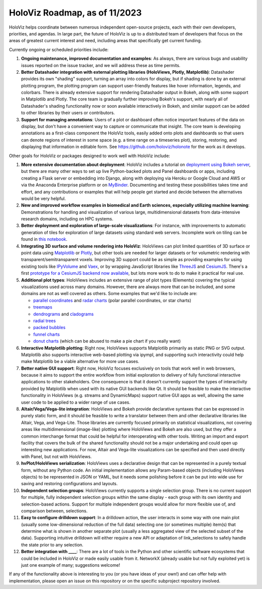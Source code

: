 HoloViz Roadmap, as of 11/2023
=============================

HoloViz helps coordinate between numerous independent open-source projects, each
with their own developers, priorities, and agendas. In large part, the future of
HoloViz is up to a distributed team of developers that focus on the areas of
greatest current interest and need, including areas that specifically get
current funding.

Currently ongoing or scheduled priorities include:

1.  **Ongoing maintenance, improved documentation and examples**: As always,
    there are various bugs and usability issues reported on the issue tracker,
    and we will address these as time permits.

2.  **Better Datashader integration with external plotting libraries (HoloViews,
    Plotly, Matplotlib)**: Datashader provides its own "shading" support, turning
    an array into colors for display, but if shading is done by an external
    plotting program, the plotting program can support user-friendly features
    like hover information, legends, and colorbars. There is already extensive
    support for rendering Datashader output in Bokeh, along with some support in
    Matplotlib and Plotly. The core team is gradually further improving Bokeh's
    support, with nearly all of Datashader's shading functionality now or soon
    available interactively in Bokeh, and similar support can be added to other
    libraries by their users or contributors.

3.  **Support for managing annotations**: Users of a plot or dashboard often
    notice important features of the data on display, but don't have a convenient
    way to capture or communicate that insight. The core team is developing
    annotations as a first-class component the HoloViz tools, easily added onto
    plots and dashboards so that users can denote regions of interest in some
    space (e.g. a time range on a timeseries plot), storing, restoring, and
    displaying that information in editable form. See https://github.com/holoviz/holonote for the work as it develops.

Other goals for HoloViz or packages designed to work well with
HoloViz include:

1.  **More extensive documentation about deployment**: HoloViz includes a
    tutorial on `deployment using Bokeh server
    <http://holoviz.org/tutorial/13_Deploying_Bokeh_Apps.html>`__, but there are
    many other ways to set up live Python-backed plots and Panel dashboards or
    apps, including creating a Flask server or embedding into Django, along with
    deploying via Heroku or Google Cloud and AWS or via the Anaconda Enterprise
    platform or on `MyBinder <https://mybinder.org>`__. Documenting and testing
    these possibilities takes time and effort, and any contributions or examples
    that will help people get started and decide between the alternatives would
    be very helpful.

2.  **New and improved workflow examples in biomedical and Earth sciences,
    especially utilizing machine learning**: Demonstrations for handling and
    visualization of various large, multidimensional datasets from data-intensive
    research domains, including on HPC systems.

3.  **Better deployment and exploration of large-scale visualizations**: For
    instance, with improvements to automatic generation of tiles for exploration
    of large datasets using standard web servers. Incomplete work on tiling can be
    found in `this notebook
    <https://github.com/holoviz/datashader/blob/main/examples/tiling.ipynb>`__.

4.  **Integrating 3D surface and volume rendering into HoloViz**: HoloViews can
    plot limited quantities of 3D surface or point data using `Matplotlib
    <http://holoviews.org/reference/elements/matplotlib/TriSurface.html>`__ or
    `Plotly <http://holoviews.org/reference/elements/plotly/TriSurface.html>`__,
    but other tools are needed for larger datasets or for volumetric rendering
    with transparent/semitransparent voxels. Improving 3D support could be as
    simple as providing examples for using existing tools like `IPyVolume
    <https://github.com/maartenbreddels/ipyvolume>`__ and `Vaex
    <http://vaex.astro.rug.nl>`__, or by wrapping JavaScript libraries like
    `ThreeJS <https://threejs.org>`__ and `CesiumJS <https://cesiumjs.org>`__.
    There's a first `prototype for a CesiumJS backend now available
    <http://assets.holoviews.org/demos/HoloViews_CesiumJS.html>`__, but lots more
    work to do to make it practical for real use.

5.  **Additional plot types**: HoloViews includes an extensive range of plot
    types (Elements) covering the typical visualizations used across many
    domains. However, there are always more that can be included, and some
    domains are not as well covered as others. Some examples that we'd like to
    include are:

    -  `parallel coordinates
       <https://en.wikipedia.org/wiki/Parallel_coordinates>`__ and `radar charts
       <https://en.wikipedia.org/wiki/Radar_chart>`__ (polar parallel
       coordinates, or star charts)
    -  `treemaps <https://en.wikipedia.org/wiki/Treemapping>`__
    -  `dendrograms <https://en.wikipedia.org/wiki/Dendrogram>`__ and `cladograms
       <https://en.wikipedia.org/wiki/Cladogram>`__
    -  `radial trees <https://en.wikipedia.org/wiki/Radial_tree>`__
    -  `packed bubbles
       <https://stackoverflow.com/questions/46131572/making-a-non-overlapping-bubble-chart-in-matplotlib-circle-packing>`__
    -  `funnel charts <https://en.wikipedia.org/wiki/Funnel_chart>`__
    -  `donut charts <https://datavizcatalogue.com/methods/donut_chart.html>`__
       (which can be abused to make a pie chart if you really want)

6.  **Interactive Matplotlib plotting**: Right now, HoloViews supports Matplotlib
    primarily as static PNG or SVG output. Matplotlib also supports interactive
    web-based plotting via ipympl, and supporting such interactivity could help
    make Matplotlib be a viable alternative for more use cases. 

7.  **Better native GUI support**: Right now, HoloViz focuses exclusively on
    tools that work well in web browsers, because it aims to support the entire
    workflow from initial exploration to delivery of fully functional interactive
    applications to other stakeholders. One consequence is that it doesn't
    currently support the types of interactivity provided by Matplotlib when used
    with its native GUI backends like Qt. It should be feasible to make the
    interactive functionality in HoloViews (e.g. streams and DynamicMaps) support
    native GUI apps as well, allowing the same user code to be applied to a wider
    range of use cases.

8.  **Altair/Vega/Vega-lite integration**: HoloViews and Bokeh provide
    declarative syntaxes that can be expressed in purely static form, and it
    should be feasible to write a translator between them and other declarative
    libraries like Altair, Vega, and Vega-Lite. Those libraries are currently
    focused primarily on statistical visualizations, not covering areas like
    multidimensional (image-like) plotting where HoloViews and Bokeh are also
    used, but they offer a common interchange format that could be helpful for
    interoperating with other tools. Writing an import and export facility that
    covers the bulk of the shared functionality should not be a major undertaking
    and could open up interesting new applications. For now, Altair and Vega-lite
    visualizations can be specified and then used directly with Panel, but not
    with HoloViews.

9.  **hvPlot/HoloViews serialization**: HoloViews uses a declarative design
    that can be represented in a purely textual form, without any Python code. An
    initial implementation allows any Param-based objects (including HoloViews
    objects) to be represented in JSON or YAML, but it needs some polishing
    before it can be put into wide use for saving and restoring configurations
    and layouts.

10. **Independent selection groups**: HoloViews currently supports a single
    selection group. There is no current support for multiple, fully independent
    selection groups within the same display - each group with its own identity
    and selection-based actions. Support for multiple independent groups would
    allow for more flexible use of, and comparison between, selections.

11. **Easy to configure drilldown support**: In a drilldown action, the user
    interacts in some way with one main plot (usually some low-dimensional
    reduction of the full data) selecting one (or sometimes multiple) item(s)
    that determine what is shown in another separate plot (usually a less
    aggregated view of the selected subset of the data). Supporting intuitive
    drilldown will either require a new API or adaptation of link_selections to
    safely handle the state prior to any selection.
   
12. **Better integration with ____**: There are a lot of tools in the
    Python and other scientific software ecosystems that could be included in
    HoloViz or made easily usable from it. NetworkX (already usable but not fully
    exploited yet) is just one example of many; suggestions welcome!

If any of the functionality above is interesting to you (or you have ideas of
your own!) and can offer help with implementation, please open an issue on this
repository or on the specific subproject repository involved.
